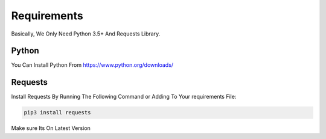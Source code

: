 ===============
Requirements
===============

Basically, We Only Need Python 3.5+ And Requests Library.

Python
=============
You Can Install Python From https://www.python.org/downloads/ 

Requests
=============

| Install Requests By Running The Following Command or Adding To Your requirements File:

.. code-block:: sh

  pip3 install requests

| Make sure Its On Latest Version
